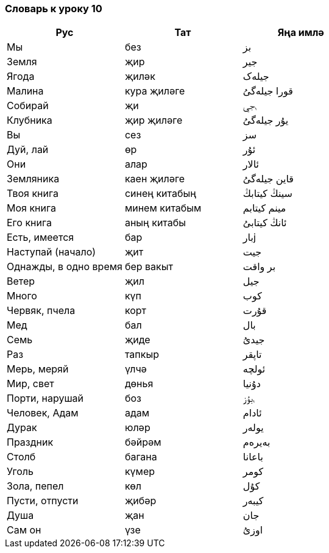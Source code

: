 === Словарь к уроку 10

|===
| Рус  |  Тат  |  Яңа имлә

| Мы | без | بز
| Земля | җир | جير
| Ягода | җиләк | جيلەک
| Малина | кура җиләге | قورا جيلەگىُ
| Собирай | җи | ࢭجي
| Клубника | җир җиләге | يۇر جيلەگىُ
| Вы | сез | سز
| Дуй, лай | өр | ئۇر
| Они | алар | ئالار
| Земляника | каен җиләге | قاين جيلەگىُ
| Твоя книга | синең китабың | سينڭ کيتابڭ
| Моя книга | минем китабым | مينم کيتابم
| Его книга | аның китабы | ئانڭ کيتابىُ
| Есть, имеется | бар | بارj
| Наступай (начало) | җит  | جيت
| Однажды, в одно время | бер вакыт | بر واقت
| Ветер | җил | جيل
| Много | күп | کوب
| Червяк, пчела | корт | قۇرت
| Мед | бал | بال
| Семь | җиде | جيدىُ
| Раз | тапкыр | تاپقر
| Мерь, меряй | үлчә | ئولچە
| Мир, свет | дөнья | دۇنيا
| Порти, нарушай | боз | ࢭبۇز
| Человек, Адам | адам | ئادام
| Дурак | юләр | يولەر
| Праздник | бәйрәм | بەيرەم
| Столб | багана | باعانا
| Уголь | күмер | کومر
| Зола, пепел | көл | کۇل
| Пусти, отпусти | җибәр | کيبەر
| Душа | җан | جان
| Сам он | үзе | اوزىُ
|===